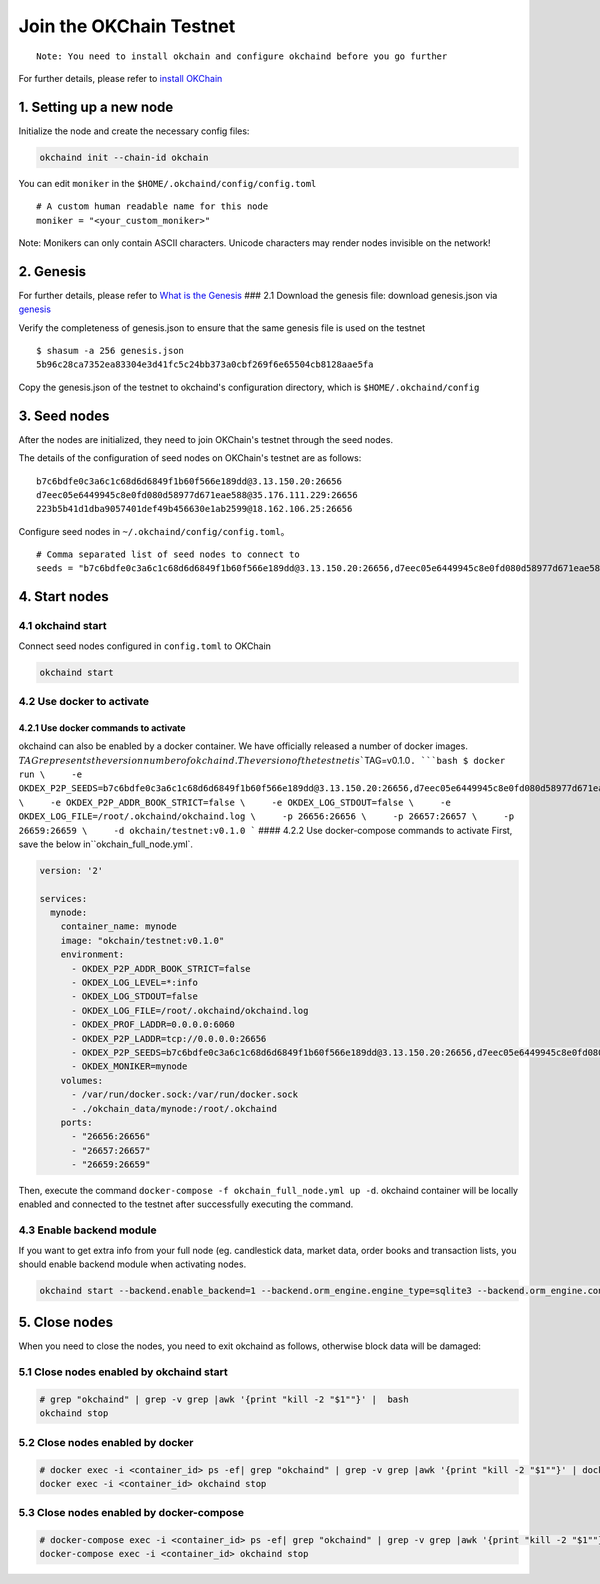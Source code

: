 Join the OKChain Testnet
========================

::

    Note: You need to install okchain and configure okchaind before you go further

For further details, please refer to `install OKChain <./install.md>`__

1. Setting up a new node
------------------------

Initialize the node and create the necessary config files:

.. code:: bash

    okchaind init --chain-id okchain 

You can edit ``moniker`` in the ``$HOME/.okchaind/config/config.toml``

::

    # A custom human readable name for this node
    moniker = "<your_custom_moniker>"

Note: Monikers can only contain ASCII characters. Unicode characters may
render nodes invisible on the network!

2. Genesis
----------

For further details, please refer to `What is the
Genesis <./genesis.md>`__ ### 2.1 Download the genesis file: download
genesis.json via
`genesis <https://github.com/okex/okchain-binaries/blob/master/genesis.json>`__

Verify the completeness of genesis.json to ensure that the same genesis
file is used on the testnet

::

    $ shasum -a 256 genesis.json
    5b96c28ca7352ea83304e3d41fc5c24bb373a0cbf269f6e65504cb8128aae5fa

Copy the genesis.json of the testnet to okchaind's configuration
directory, which is ``$HOME/.okchaind/config``

3. Seed nodes
-------------

After the nodes are initialized, they need to join OKChain's testnet
through the seed nodes.

The details of the configuration of seed nodes on OKChain's testnet are
as follows:

::

    b7c6bdfe0c3a6c1c68d6d6849f1b60f566e189dd@3.13.150.20:26656
    d7eec05e6449945c8e0fd080d58977d671eae588@35.176.111.229:26656
    223b5b41d1dba9057401def49b456630e1ab2599@18.162.106.25:26656

Configure seed nodes in ``~/.okchaind/config/config.toml``\ 。

::

    # Comma separated list of seed nodes to connect to
    seeds = "b7c6bdfe0c3a6c1c68d6d6849f1b60f566e189dd@3.13.150.20:26656,d7eec05e6449945c8e0fd080d58977d671eae588@35.176.111.229:26656,223b5b41d1dba9057401def49b456630e1ab2599@18.162.106.25:26656"

4. Start nodes
--------------

4.1 okchaind start
~~~~~~~~~~~~~~~~~~

Connect seed nodes configured in ``config.toml`` to OKChain

.. code:: bash

    okchaind start 

4.2 Use docker to activate
~~~~~~~~~~~~~~~~~~~~~~~~~~

4.2.1 Use docker commands to activate
^^^^^^^^^^^^^^^^^^^^^^^^^^^^^^^^^^^^^

okchaind can also be enabled by a docker container. We have officially
released a number of docker images.
:math:`TAG represents the version number of okchaind. The version of the testnet is ``\ TAG=v0.1.0\ ``. ```bash $ docker run \     -e OKDEX_P2P_SEEDS=b7c6bdfe0c3a6c1c68d6d6849f1b60f566e189dd@3.13.150.20:26656,d7eec05e6449945c8e0fd080d58977d671eae588@35.176.111.229:26656,223b5b41d1dba9057401def49b456630e1ab2599@18.162.106.25:26656 \     -e OKDEX_P2P_ADDR_BOOK_STRICT=false \     -e OKDEX_LOG_STDOUT=false \     -e OKDEX_LOG_FILE=/root/.okchaind/okchaind.log \     -p 26656:26656 \     -p 26657:26657 \     -p 26659:26659 \     -d okchain/testnet:v0.1.0 ``` #### 4.2.2 Use docker-compose commands to activate First, save the below in``\ okchain\_full\_node.yml\`.

.. code:: yml

    version: '2'

    services:
      mynode:
        container_name: mynode
        image: "okchain/testnet:v0.1.0"
        environment:
          - OKDEX_P2P_ADDR_BOOK_STRICT=false
          - OKDEX_LOG_LEVEL=*:info
          - OKDEX_LOG_STDOUT=false
          - OKDEX_LOG_FILE=/root/.okchaind/okchaind.log
          - OKDEX_PROF_LADDR=0.0.0.0:6060
          - OKDEX_P2P_LADDR=tcp://0.0.0.0:26656
          - OKDEX_P2P_SEEDS=b7c6bdfe0c3a6c1c68d6d6849f1b60f566e189dd@3.13.150.20:26656,d7eec05e6449945c8e0fd080d58977d671eae588@35.176.111.229:26656,223b5b41d1dba9057401def49b456630e1ab2599@18.162.106.25:26656
          - OKDEX_MONIKER=mynode
        volumes:
          - /var/run/docker.sock:/var/run/docker.sock
          - ./okchain_data/mynode:/root/.okchaind
        ports:
          - "26656:26656"
          - "26657:26657"
          - "26659:26659"

Then, execute the command
``docker-compose -f okchain_full_node.yml up -d``. okchaind container
will be locally enabled and connected to the testnet after successfully
executing the command.

4.3 Enable backend module
~~~~~~~~~~~~~~~~~~~~~~~~~

If you want to get extra info from your full node (eg. candlestick data,
market data, order books and transaction lists, you should enable
backend module when activating nodes.

.. code:: bash

    okchaind start --backend.enable_backend=1 --backend.orm_engine.engine_type=sqlite3 --backend.orm_engine.connect_str=$db_filepath

5. Close nodes
--------------

When you need to close the nodes, you need to exit okchaind as follows,
otherwise block data will be damaged:

5.1 Close nodes enabled by okchaind start
~~~~~~~~~~~~~~~~~~~~~~~~~~~~~~~~~~~~~~~~~

.. code:: bash

    # grep "okchaind" | grep -v grep |awk '{print "kill -2 "$1""}' |  bash
    okchaind stop

5.2 Close nodes enabled by docker
~~~~~~~~~~~~~~~~~~~~~~~~~~~~~~~~~

.. code:: bash

    # docker exec -i <container_id> ps -ef| grep "okchaind" | grep -v grep |awk '{print "kill -2 "$1""}' | docker exec -i <container_id> /bin/bash
    docker exec -i <container_id> okchaind stop

5.3 Close nodes enabled by docker-compose
~~~~~~~~~~~~~~~~~~~~~~~~~~~~~~~~~~~~~~~~~

.. code:: bash

    # docker-compose exec -i <container_id> ps -ef| grep "okchaind" | grep -v grep |awk '{print "kill -2 "$1""}' | docker-compose exec -i <container_id> /bin/bash
    docker-compose exec -i <container_id> okchaind stop

